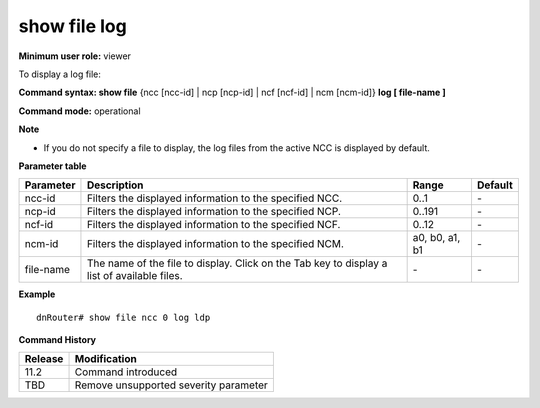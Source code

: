 show file log
-------------

**Minimum user role:** viewer

To display a log file:



**Command syntax: show file** {ncc [ncc-id] \| ncp [ncp-id] \| ncf [ncf-id] \| ncm [ncm-id]} **log [ file-name ]**

**Command mode:** operational



**Note**

- If you do not specify a file to display, the log files from the active NCC is displayed by default.

..
	**Internal Note**

	- by default display log files from active NCC

	- show file should provide access only to specific folders where the files exist

	- pressing tab should provide the list of available files in the folder

	- master log file for each process should have alias name without the file extension ".log". i.e "show file ldp" instead "show file ldp.log". This is relevant ONLY to the master file name of each process (not the rotated files)


**Parameter table**

+-----------+---------------------------------------------------------------------------------------------+----------------+---------+
| Parameter | Description                                                                                 | Range          | Default |
+===========+=============================================================================================+================+=========+
| ncc-id    | Filters the displayed information to the specified NCC.                                     | 0..1           | \-      |
+-----------+---------------------------------------------------------------------------------------------+----------------+---------+
| ncp-id    | Filters the displayed information to the specified NCP.                                     | 0..191         | \-      |
+-----------+---------------------------------------------------------------------------------------------+----------------+---------+
| ncf-id    | Filters the displayed information to the specified NCF.                                     | 0..12          | \-      |
+-----------+---------------------------------------------------------------------------------------------+----------------+---------+
| ncm-id    | Filters the displayed information to the specified NCM.                                     | a0, b0, a1, b1 | \-      |
+-----------+---------------------------------------------------------------------------------------------+----------------+---------+
| file-name | The name of the file to display. Click on the Tab key to display a list of available files. | \-             | \-      |
+-----------+---------------------------------------------------------------------------------------------+----------------+---------+

**Example**
::

	dnRouter# show file ncc 0 log ldp

.. **Help line:** show file

**Command History**

+---------+---------------------------------------+
| Release | Modification                          |
+=========+=======================================+
| 11.2    | Command introduced                    |
+---------+---------------------------------------+
| TBD     | Remove unsupported severity parameter |
+---------+---------------------------------------+


